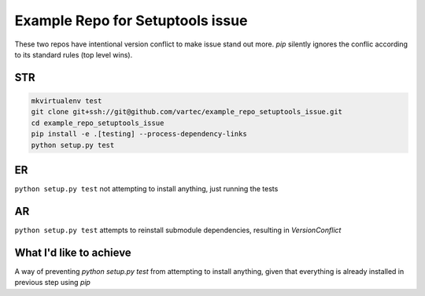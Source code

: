 Example Repo for Setuptools issue
=================================

These two repos have intentional version conflict to make issue stand out more.
`pip` silently ignores the conflic according to its standard rules (top level wins).

STR
---
.. code-block:: sh

    mkvirtualenv test
    git clone git+ssh://git@github.com/vartec/example_repo_setuptools_issue.git
    cd example_repo_setuptools_issue
    pip install -e .[testing] --process-dependency-links
    python setup.py test


ER
--
``python setup.py test`` not attempting to install anything, just running the tests

AR
--
``python setup.py test`` attempts to reinstall submodule dependencies, resulting in `VersionConflict`


What I'd like to achieve
------------------------

A way of preventing `python setup.py test` from attempting to install anything, given that everything is already installed in previous step using `pip`